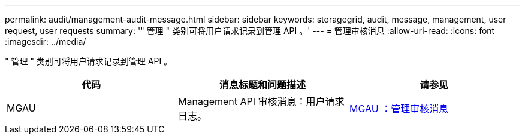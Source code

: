 ---
permalink: audit/management-audit-message.html 
sidebar: sidebar 
keywords: storagegrid, audit, message, management, user request, user requests 
summary: '" 管理 " 类别可将用户请求记录到管理 API 。' 
---
= 管理审核消息
:allow-uri-read: 
:icons: font
:imagesdir: ../media/


[role="lead"]
" 管理 " 类别可将用户请求记录到管理 API 。

|===
| 代码 | 消息标题和问题描述 | 请参见 


 a| 
MGAU
 a| 
Management API 审核消息：用户请求日志。
 a| 
xref:mgau-management-audit-message.adoc[MGAU ：管理审核消息]

|===